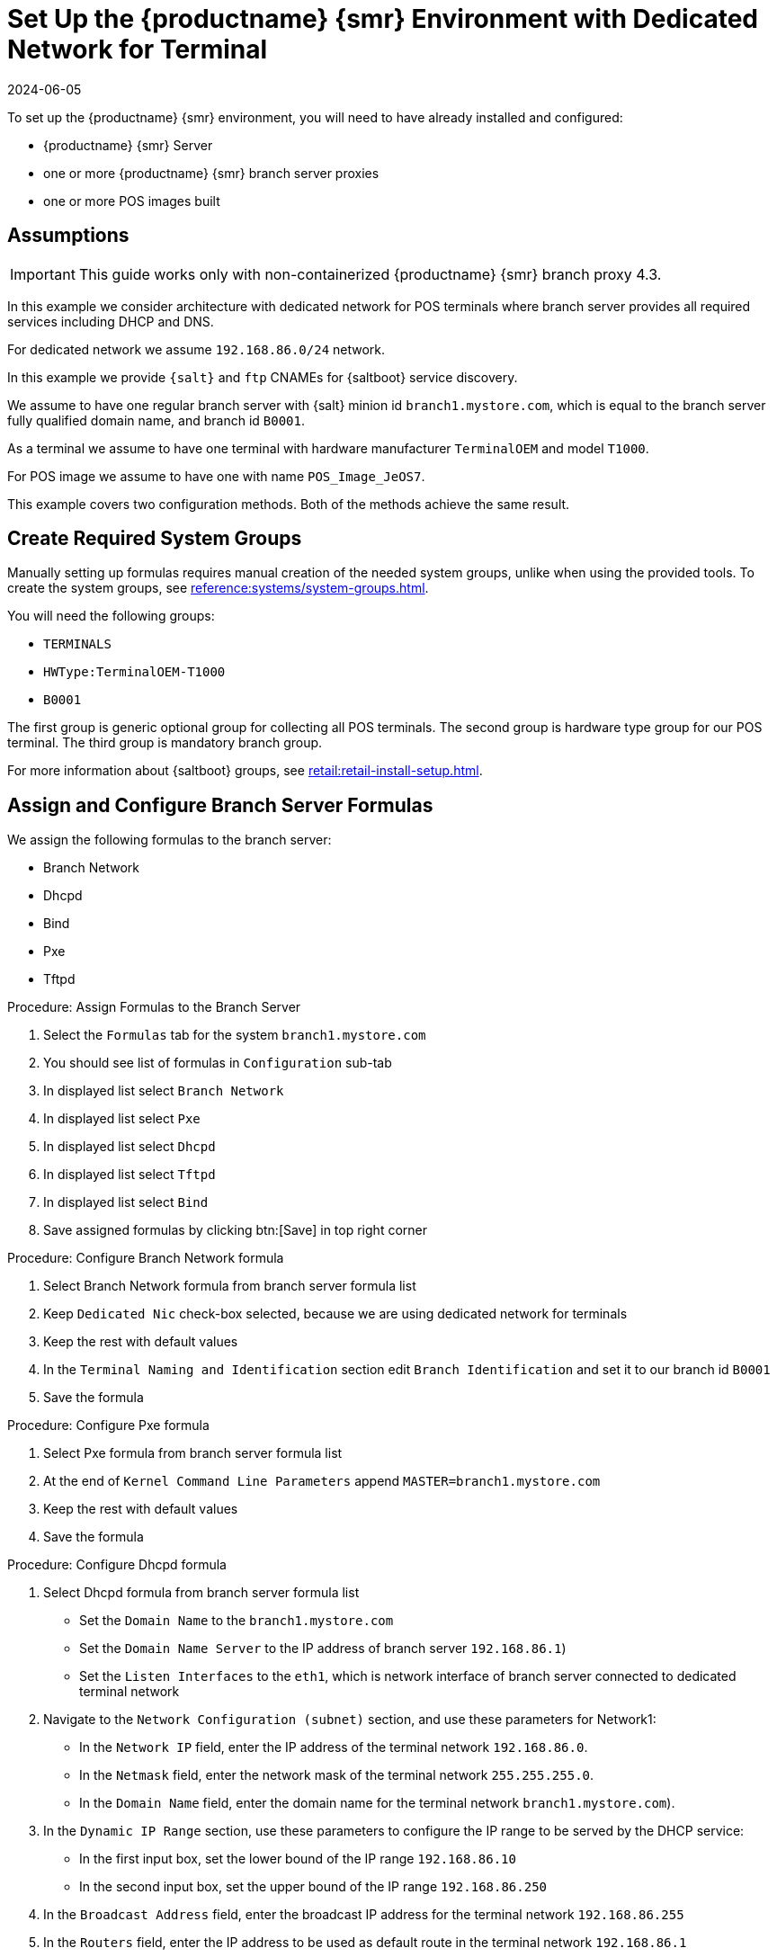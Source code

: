 [[dedicated-with-formulas]]
= Set Up the {productname} {smr} Environment with Dedicated Network for Terminal
:revdate: 2024-06-05
:page-revdate: {revdate}

To set up the {productname} {smr} environment, you will need to have already installed and configured:

* {productname} {smr} Server
* one or more {productname} {smr} branch server proxies
* one or more POS images built

== Assumptions


[IMPORTANT]
====
This guide works only with non-containerized {productname} {smr} branch proxy 4.3.
====

In this example we consider architecture with dedicated network for POS terminals where branch server provides all required services including DHCP and DNS.

For dedicated network we assume [literal]``192.168.86.0/24`` network.

In this example we provide [systemitem]``{salt}`` and [systemitem]``ftp`` CNAMEs for {saltboot} service discovery.

We assume to have one regular branch server with {salt} minion id [systemitem]``branch1.mystore.com``, which is equal to the branch server fully qualified domain name, and branch id [systemitem]``B0001``.

As a terminal we assume to have one terminal with hardware manufacturer [systemitem]``TerminalOEM`` and model [systemitem]``T1000``.

For POS image we assume to have one with name [systemitem]``POS_Image_JeOS7``.

This example covers two configuration methods. 
Both of the methods achieve the same result.


== Create Required System Groups

Manually setting up formulas requires manual creation of the needed system groups, unlike when using the provided tools.
To create the system groups, see xref:reference:systems/system-groups.adoc[].

You will need the following groups:

- [systemitem]``TERMINALS``
- [systemitem]``HWType:TerminalOEM-T1000``
- [systemitem]``B0001``

The first group is generic optional group for collecting all POS terminals. 
The second group is hardware type group for our POS terminal. 
The third group is mandatory branch group.

For more information about {saltboot} groups, see xref:retail:retail-install-setup.adoc[].

== Assign and Configure Branch Server Formulas

We assign the following formulas to the branch server:

- Branch Network
- Dhcpd
- Bind
- Pxe
- Tftpd

.Procedure: Assign Formulas to the Branch Server

. Select the [guimenu]``Formulas`` tab for the system [systemitem]``branch1.mystore.com``
. You should see list of formulas in [guimenu]``Configuration`` sub-tab
. In displayed list select [systemitem]``Branch Network``
. In displayed list select [systemitem]``Pxe``
. In displayed list select [systemitem]``Dhcpd``
. In displayed list select [systemitem]``Tftpd``
. In displayed list select [systemitem]``Bind``
. Save assigned formulas by clicking btn:[Save] in top right corner

.Procedure: Configure Branch Network formula

. Select Branch Network formula from branch server formula list
. Keep [systemitem]``Dedicated Nic`` check-box selected, because we are using dedicated network for terminals
. Keep the rest with default values
. In the [guimenu]``Terminal Naming and Identification`` section edit [systemitem]``Branch Identification`` and set it to our branch id [systemitem]``B0001``
. Save the formula

.Procedure: Configure Pxe formula

. Select Pxe formula from branch server formula list
. At the end of [systemitem]``Kernel Command Line Parameters`` append [systemitem]``MASTER=branch1.mystore.com``
. Keep the rest with default values
. Save the formula

.Procedure: Configure Dhcpd formula

. Select Dhcpd formula from branch server formula list
* Set the [guimenu]``Domain Name`` to the [systemitem]``branch1.mystore.com``
* Set the [guimenu]``Domain Name Server`` to the IP address of branch server [systemitem]``192.168.86.1``)
* Set the [guimenu]``Listen Interfaces`` to the [systemitem]``eth1``, which is network interface of branch server connected to dedicated terminal network
. Navigate to the [guimenu]``Network Configuration (subnet)`` section, and use these parameters for Network1:
* In the [guimenu]``Network IP`` field, enter the IP address of the terminal network [systemitem]``192.168.86.0``.
* In the [guimenu]``Netmask`` field, enter the network mask of the terminal network [systemitem]``255.255.255.0``.
* In the [guimenu]``Domain Name`` field, enter the domain name for the terminal network [systemitem]``branch1.mystore.com``).
. In the [guimenu]``Dynamic IP Range`` section, use these parameters to configure the IP range to be served by the DHCP service:
* In the first input box, set the lower bound of the IP range [systemitem]``192.168.86.10``
* In the second input box, set the upper bound of the IP range [systemitem]``192.168.86.250``
. In the [guimenu]``Broadcast Address`` field, enter the broadcast IP address for the terminal network [systemitem]``192.168.86.255``
. In the [guimenu]``Routers`` field, enter the IP address to be used as default route in the terminal network [systemitem]``192.168.86.1``
. In the [guimenu]``Next Server`` field, enter the IP address of the branch server for PXE booting [systemitem]``192.168.86.1``
. Set the [guimenu]``Filename`` to the [systemitem]``/boot/pxelinux.0``
. Set the [guimenu]``Filename Efi`` to the [systemitem]``/boot/shim.efi``
. Set the [guimenu]``Filename Http`` to the [systemitem]``http://192.168.86.1/saltboot/boot/shim.efi``
. Save the formula

.Procedure: Configure Tftpd formula

. Select Tftpd formula from branch server formula list
. Set the [systemitem]``Internal Network Address`` to [systemitem]``192.168.86.1``, this way tftp will be listening on any IPv4
. Set the [systemitem]``TFTP base directory`` to [systemitem]``/srv/saltboot``
. Save the formula

.Procedure: Configuring Bind with reverse name resolution

. Select Bind formula from branch server formula list
. In the [guimenu]``Config`` section, select [systemitem]``Include Forwarders`` so DNS server can forward queries to next DNS server
. In the [guimenu]``Options`` section clieck [systemitem]``+`` to add an option
. Set the [guimenu]``Option`` to [systemitem]``empty-zones-enable``
* Set the [guimenu]``Value`` to [systemitem]``No``
. In the [guimenu]``Configured Zones`` section, use these parameters for Zone 1, which is our primary zone:
* Set the [guimenu]``Name`` to [systemitem]``branch1.mystore.com``
* In the [guimenu]``Type`` field, select [systemitem]``master``
. Click btn:[Add item] to add a second zone, and set these parameters for Zone 2, which is used for reverse name resolution:
* Set the [guimenu]``Name`` to [systemitem]``com.mystore.branch1``
* In the [guimenu]``Type`` field, select [systemitem]``master``
. In the [guimenu]``Available Zones`` section, use these parameters for Zone 1:
* In the [guimenu]``Name`` field, enter the domain name [systemitem]``branch1.mystore.com``
* In the [guimenu]``File`` field, type the name of your configuration file [systemitem]``branch1.mystore.com.txt``
. In the [guimenu]``Start of Authority (SOA)`` section, use these parameters for Zone 1:
* In the [guimenu]``Nameserver (NS)`` field, use the FQDN of the  branch server [systemitem]``branch1.mystore.com``
* In the [guimenu]``Contact`` field, use the email address for the domain administrator
* Keep all other fields as their default values
. In the [guimenu]``Records`` section, in subsection [guimenu]``A``, use these parameters to set up an A record for Zone 1:
* In the [guimenu]``Hostname`` field, use the hostname of the branch server [systemitem]``branch1.mystore.com.``, notice trailing [systemitem]``.`` which are required here
* In the [guimenu]``IP`` field, use the IP address of the branch server [systemitem]``192.168.86.1``
. In the [guimenu]``Records`` section, subsection [guimenu]``NS``, use these parameters to set up an NS record for Zone 1:
* In the input box, use the branch server [systemitem]``branch1.mystore.com.``
. In the [guimenu]``Records`` section, subsection [guimenu]``CNAME``, use these parameters to set up CNAME records for Zone 1:
* In the [guimenu]``Key`` field, enter [systemitem]``salt``, and in the [guimenu]``Value`` field, type the branch server [systemitem]``branch1.mystore.com.``
* Click btn:[Add item] to add another entry.
* In the [guimenu]``Key`` field, enter [systemitem]``ftp``, and in the [guimenu]``Value`` field, type the branch server [systemitem]``branch1.mystore.com.``
. Set up Zone 2 using the same parameters as for Zone 1, but ensure you use the reverse details:
* The same SOA section as Zone 1.
* Empty A and CNAME records.
*  Additionally, configure in Zone 2:
** Set [guimenu]``Generate Reverse`` to the network IP address [systemitem]``192.168.86.0/24``
** Set [guimenu]``For Zones`` to the domain name of your branch network [systemitem]``branch1.mystore.com``
. Click btn:[Save Formula] to save your configuration.
. Apply the highstate.

== Set Up Partitioning

Partitioning is specific to the hardware type and configured using [systemitem]``Saltboot`` formula.

.Procedure: Assign {saltboot} Formula to Hardware Type Group

. Navigate to menu:Systems[System Groups]
. Select group [systemitem]``HWType:TerminalOEM-T1000``, which is our hardware type group
. Select the [guimenu]``Formulas`` tab once in group details
. You should see list of formulas in [guimenu]``Configuration`` sub-tab
. In displayed list select [systemitem]``Saltboot``
. Save assigned formulas by clicking btn:[Save] in top right corner

.Procedure: Configure {saltboot} Formula

. Select {saltboot} formula from [systemitem]``HWType:TerminalOEM-T1000`` group formula list
. Set [systemitem]``Disk Symbolic ID`` to [systemitem]``Disk1``
. Set [systemitem]``Device Type`` to [systemitem]``DISK``
. Set [systemitem]``Disk Device`` to [systemitem]``*``
. Set [systemitem]``Partition table type`` to [systemitem]``gpt``
. Click btn:[+] to add a partition
* Set [systemitem]``Partition Symbolic ID`` to [systemitem]``p1``
* Set [systemitem]``Partition Size (MiB)`` to [systemitem]``512``
* Set [systemitem]``Device Mount Point`` to [systemitem]``/boot/efi``
* Set [systemitem]``Filesystem Format`` to [systemitem]``vfat``
* Set [systemitem]``Partition Flags`` to [systemitem]``boot``
. Click btn:[+] to add a partition
* Set [systemitem]``Partition Symbolic ID`` to [systemitem]``p2``
* Set [systemitem]``Device Mount Point`` to [systemitem]``/``
* Set [systemitem]``OS Image to Deploy`` to [systemitem]``POS_Image_JeOS7``
. Save the formula


After all procedures are done, apply highstate on the branch server.


== Synchronize Images

After highstate is applied, we proceed with synchronizing images as usual with apply [systemitem]``image-sync`` state.


Terminal can now be started and will be automatically provisioned, pending salt key acceptance.
